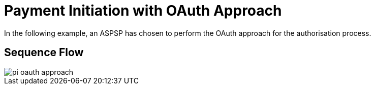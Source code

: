 = Payment Initiation with OAuth Approach

In the following example, an ASPSP has chosen to perform
the OAuth approach for the authorisation process.

== Sequence Flow

image::pi-oauth-approach.png[]
